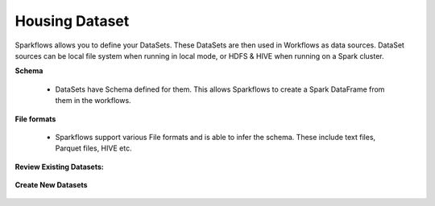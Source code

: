 Housing Dataset
-----------------

Sparkflows allows you to define your DataSets. These DataSets are then used in Workflows as data sources. DataSet sources can be local file system when running in local mode, or HDFS & HIVE when running on a Spark cluster.



**Schema**
 
  * DataSets have Schema defined for them. This allows Sparkflows to create a Spark DataFrame from them in the workflows.
 
**File formats**
 
  * Sparkflows support various File formats and is able to infer the schema. These include text files, Parquet files, HIVE etc.


**Review Existing Datasets:**


.. figure:: ../_assets/user-guide/datasets.png
   :scale: 100%
   :alt: Sparkflows Datasets
   :align: center
   


 
**Create New Datasets**
 
 .. figure:: ../_assets/user-guide/create-new-datasets.png
   :scale: 100%
   :alt: Sparkflows Create New Datasets
   :align: center
 
 
 
 
 
 
 
 
 
 
 
 
 



